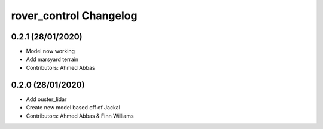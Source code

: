 ^^^^^^^^^^^^^^^^^^^^^^^^^^^^^^^^^^^^
rover_control Changelog
^^^^^^^^^^^^^^^^^^^^^^^^^^^^^^^^^^^^

0.2.1 (28/01/2020)
-------------------
- Model now working
- Add marsyard terrain
- Contributors: Ahmed Abbas

0.2.0 (28/01/2020)
-------------------
- Add ouster_lidar
- Create new model based off of Jackal
- Contributors: Ahmed Abbas & Finn Williams